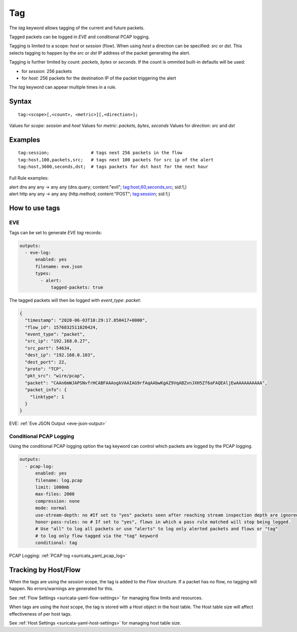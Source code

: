Tag
===

The `tag` keyword allows tagging of the current and future packets.

Tagged packets can be logged in `EVE` and conditional PCAP logging.

Tagging is limited to a scope: `host` or `session` (flow). When using `host` a
direction can be specified: `src` or `dst`. This selects tagging to happen by
the `src` or `dst` IP address of the packet generating the alert.

Tagging is further limited by count: `packets`, `bytes` or `seconds`. If the count
is ommited built-in defaults will be used:

- for `session`: 256 packets
- for `host`: 256 packets for the destination IP of the packet triggering the alert

The `tag` keyword can appear multiple times in a rule.

Syntax
~~~~~~

::

    tag:<scope>[,<count>, <metric>][,<direction>];

Values for `scope`: `session` and `host`
Values for `metric`: `packets`, `bytes`, `seconds`
Values for `direction`: `src` and `dst`

Examples
~~~~~~~~

::

    tag:session;                # tags next 256 packets in the flow
    tag:host,100,packets,src;   # tags next 100 packets for src ip of the alert
    tag:host,3600,seconds,dst;  # tags packets for dst host for the next hour

Full Rule examples:

.. container:: example-rule

   alert dns any any -> any any (dns.query; content:"evil"; tag:host,60,seconds,src; sid:1;)

.. container:: example-rule

   alert http any any -> any any (http.method; content:"POST"; tag:session; sid:1;)

How to use tags
~~~~~~~~~~~~~~~

EVE
"""

Tags can be set to generate `EVE` `tag` records:

.. code-block:: yaml

    outputs:
      - eve-log:
          enabled: yes
          filename: eve.json
          types:
            - alert:
                tagged-packets: true

The tagged packets will then be logged with `event_type`: `packet`:

.. code-block:: json

    {
      "timestamp": "2020-06-03T10:29:17.850417+0000",
      "flow_id": 1576832511820424,
      "event_type": "packet",
      "src_ip": "192.168.0.27",
      "src_port": 54634,
      "dest_ip": "192.168.0.103",
      "dest_port": 22,
      "proto": "TCP",
      "pkt_src": "wire/pcap",
      "packet": "CAAn6mWJAPSNvfrHCABFAAAogkVAAIAG9rfAqAAbwKgAZ9VqABZvnJXH5Zf6aFAQEAljEwAAAAAAAAAA",
      "packet_info": {
        "linktype": 1
      }
    }

EVE: :ref:`Eve JSON Output <eve-json-output>`

Conditional PCAP Logging
""""""""""""""""""""""""

Using the conditional PCAP logging option the tag keyword can control which
packets are logged by the PCAP logging.

.. code-block:: yaml

    outputs:
      - pcap-log:
          enabled: yes
          filename: log.pcap
          limit: 1000mb
          max-files: 2000
          compression: none
          mode: normal
          use-stream-depth: no #If set to "yes" packets seen after reaching stream inspection depth are ignored. "no" logs all packets
          honor-pass-rules: no # If set to "yes", flows in which a pass rule matched will stop being logged.
          # Use "all" to log all packets or use "alerts" to log only alerted packets and flows or "tag"
          # to log only flow tagged via the "tag" keyword
          conditional: tag

PCAP Logging: :ref:`PCAP log <suricata_yaml_pcap_log>`

Tracking by Host/Flow
~~~~~~~~~~~~~~~~~~~~~

When the tags are using the `session` scope, the tag is added to the
`Flow` structure. If a packet has no flow, no tagging will happen. No
errors/warnings are generated for this.

See :ref:`Flow Settings <suricata-yaml-flow-settings>` for managing flow
limits and resources.

When tags are using the `host` scope, the tag is stored with a `Host`
object in the host table. The Host table size will affect effectiveness
of per host tags.

See :ref:`Host Settings <suricata-yaml-host-settings>` for managing host
table size.
